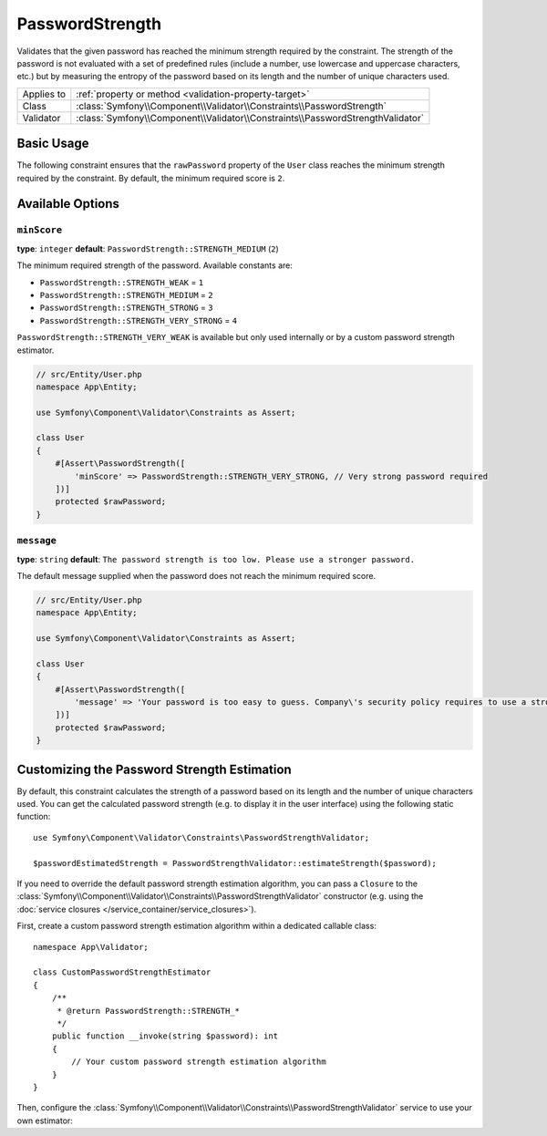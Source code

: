 PasswordStrength
================

Validates that the given password has reached the minimum strength required by
the constraint. The strength of the password is not evaluated with a set of
predefined rules (include a number, use lowercase and uppercase characters,
etc.) but by measuring the entropy of the password based on its length and the
number of unique characters used.

==========  ===================================================================
Applies to  :ref:`property or method <validation-property-target>`
Class       :class:`Symfony\\Component\\Validator\\Constraints\\PasswordStrength`
Validator   :class:`Symfony\\Component\\Validator\\Constraints\\PasswordStrengthValidator`
==========  ===================================================================

Basic Usage
-----------

The following constraint ensures that the ``rawPassword`` property of the
``User`` class reaches the minimum strength required by the constraint.
By default, the minimum required score is ``2``.

.. configuration-block::

    .. code-block:: php-attributes

        // src/Entity/User.php
        namespace App\Entity;

        use Symfony\Component\Validator\Constraints as Assert;

        class User
        {
            #[Assert\PasswordStrength]
            protected $rawPassword;
        }

    .. code-block:: yaml

        # config/validator/validation.yaml
        App\Entity\User:
            properties:
                rawPassword:
                    - PasswordStrength

    .. code-block:: xml

        <!-- config/validator/validation.xml -->
        <?xml version="1.0" encoding="UTF-8" ?>
        <constraint-mapping xmlns="http://symfony.com/schema/dic/constraint-mapping"
            xmlns:xsi="http://www.w3.org/2001/XMLSchema-instance"
            xsi:schemaLocation="http://symfony.com/schema/dic/constraint-mapping https://symfony.com/schema/dic/constraint-mapping/constraint-mapping-1.0.xsd">

            <class name="App\Entity\User">
                <property name="rawPassword">
                    <constraint name="PasswordStrength"></constraint>
                </property>
            </class>
        </constraint-mapping>

    .. code-block:: php

        // src/Entity/User.php
        namespace App\Entity;

        use Symfony\Component\Validator\Constraints as Assert;
        use Symfony\Component\Validator\Mapping\ClassMetadata;

        class User
        {
            public static function loadValidatorMetadata(ClassMetadata $metadata)
            {
                $metadata->addPropertyConstraint('rawPassword', new Assert\PasswordStrength());
            }
        }

Available Options
-----------------

``minScore``
~~~~~~~~~~~~

**type**: ``integer`` **default**: ``PasswordStrength::STRENGTH_MEDIUM`` (``2``)

The minimum required strength of the password. Available constants are:

* ``PasswordStrength::STRENGTH_WEAK`` = ``1``
* ``PasswordStrength::STRENGTH_MEDIUM`` = ``2``
* ``PasswordStrength::STRENGTH_STRONG`` = ``3``
* ``PasswordStrength::STRENGTH_VERY_STRONG`` = ``4``

``PasswordStrength::STRENGTH_VERY_WEAK`` is available but only used internally
or by a custom password strength estimator.

.. code-block:: php-attributes

    // src/Entity/User.php
    namespace App\Entity;

    use Symfony\Component\Validator\Constraints as Assert;

    class User
    {
        #[Assert\PasswordStrength([
            'minScore' => PasswordStrength::STRENGTH_VERY_STRONG, // Very strong password required
        ])]
        protected $rawPassword;
    }

``message``
~~~~~~~~~~~

**type**: ``string`` **default**: ``The password strength is too low. Please use a stronger password.``

The default message supplied when the password does not reach the minimum required score.

.. code-block:: php-attributes

    // src/Entity/User.php
    namespace App\Entity;

    use Symfony\Component\Validator\Constraints as Assert;

    class User
    {
        #[Assert\PasswordStrength([
            'message' => 'Your password is too easy to guess. Company\'s security policy requires to use a stronger password.'
        ])]
        protected $rawPassword;
    }

Customizing the Password Strength Estimation
--------------------------------------------

.. versionadded:: 7.2

    The feature to customize the password strength estimation was introduced in Symfony 7.2.

By default, this constraint calculates the strength of a password based on its
length and the number of unique characters used. You can get the calculated
password strength (e.g. to display it in the user interface) using the following
static function::

    use Symfony\Component\Validator\Constraints\PasswordStrengthValidator;

    $passwordEstimatedStrength = PasswordStrengthValidator::estimateStrength($password);

If you need to override the default password strength estimation algorithm, you
can pass a ``Closure`` to the :class:`Symfony\\Component\\Validator\\Constraints\\PasswordStrengthValidator`
constructor (e.g. using the :doc:`service closures </service_container/service_closures>`).

First, create a custom password strength estimation algorithm within a dedicated
callable class::

    namespace App\Validator;

    class CustomPasswordStrengthEstimator
    {
        /**
         * @return PasswordStrength::STRENGTH_*
         */
        public function __invoke(string $password): int
        {
            // Your custom password strength estimation algorithm
        }
    }

Then, configure the :class:`Symfony\\Component\\Validator\\Constraints\\PasswordStrengthValidator`
service to use your own estimator:

.. configuration-block::

    .. code-block:: yaml

        # config/services.yaml
        services:
            custom_password_strength_estimator:
                class: App\Validator\CustomPasswordStrengthEstimator

            Symfony\Component\Validator\Constraints\PasswordStrengthValidator:
                arguments: [!closure '@custom_password_strength_estimator']

    .. code-block:: xml

        <!-- config/services.xml -->
        <?xml version="1.0" encoding="UTF-8" ?>
        <container xmlns="http://symfony.com/schema/dic/services"
            xmlns:xsi="http://www.w3.org/2001/XMLSchema-instance"
            xsi:schemaLocation="http://symfony.com/schema/dic/services https://symfony.com/schema/dic/services/services-1.0.xsd">

            <services>
                <service id="custom_password_strength_estimator" class="App\Validator\CustomPasswordStrengthEstimator"/>

                <service id="Symfony\Component\Validator\Constraints\PasswordStrengthValidator">
                    <argument type="closure" id="custom_password_strength_estimator"/>
                </service>
            </services>
        </container>

    .. code-block:: php

        // config/services.php
        namespace Symfony\Component\DependencyInjection\Loader\Configurator;

        use Symfony\Component\Validator\Constraints\PasswordStrengthValidator;

        return function (ContainerConfigurator $container): void {
            $services = $container->services();

            $services->set('custom_password_strength_estimator', CustomPasswordStrengthEstimator::class);

            $services->set(PasswordStrengthValidator::class)
                ->args([closure('custom_password_strength_estimator')]);
        };
